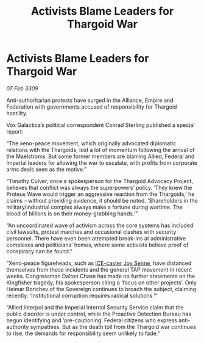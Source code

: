 :PROPERTIES:
:ID:       38becbbc-c637-4190-ae6d-7e7047b4e650
:END:
#+title: Activists Blame Leaders for Thargoid War
#+filetags: :Federation:Empire:Alliance:Thargoid:galnet:

* Activists Blame Leaders for Thargoid War

/07 Feb 3309/

Anti-authoritarian protests have surged in the Alliance, Empire and Federation with governments accused of responsibility for Thargoid hostility. 

Vox Galactica’s political correspondent Conrad Sterling published a special report: 

“The xeno-peace movement, which originally advocated diplomatic relations with the Thargoids, lost a lot of momentum following the arrival of the Maelstroms. But some former members are blaming Allied, Federal and Imperial leaders for allowing the war to escalate, with profits from corporate arms deals seen as the motive.” 

“Timothy Culver, once a spokesperson for the Thargoid Advocacy Project, believes that conflict was always the superpowers’ policy. ‘They knew the Proteus Wave would trigger an aggressive reaction from the Thargoids,’ he claims – without providing evidence, it should be noted. ‘Shareholders in the military/industrial complex always make a fortune during wartime. The blood of billions is on their money-grabbing hands.’” 

“An uncoordinated wave of activism across the core systems has included civil lawsuits, protest marches and occasional clashes with security personnel. There have even been attempted break-ins at administrative complexes and politicians’ homes, where some activists believe proof of conspiracy can be found.” 

“Xeno-peace figureheads, such as [[id:a12cdcbc-fa10-474e-8654-d3d7da17a307][ICE-caster]] [[id:cff6c365-d60d-4e1e-bf8f-5f0936632885][Joy Senne]], have distanced themselves from these incidents and the general TAP movement in recent weeks. Congressman Dalton Chase has made no further statements on the Kingfisher tragedy, his spokesperson citing a ‘focus on other projects’. Only Heimar Borichev of the Sovereign continues to broach the subject, claiming recently: ‘Institutional corruption requires radical solutions.’” 

“Allied Interpol and the Imperial Internal Security Service claim that the public disorder is under control, while the Proactive Detection Bureau has begun identifying and ‘pre-cautioning’ Federal citizens who express anti-authority sympathies. But as the death toll from the Thargoid war continues to rise, the demands for responsibility seem unlikely to fade.”
